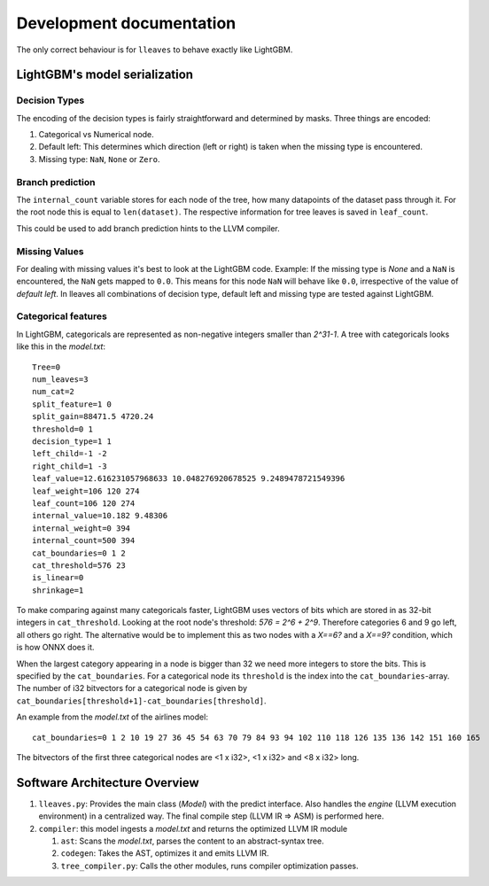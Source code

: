 Development documentation
==============================

The only correct behaviour is for ``lleaves`` to behave exactly like LightGBM.

LightGBM's model serialization
------------------------------

Decision Types
*********************

The encoding of the decision types is fairly straightforward and determined by masks.
Three things are encoded:

1. Categorical vs Numerical node.
2. Default left: This determines which direction (left or right) is taken when the missing type is encountered.
3. Missing type: ``NaN``, ``None`` or ``Zero``.

Branch prediction
*****************
The ``internal_count`` variable stores for each node of the tree, how many datapoints of the dataset pass through it.
For the root node this is equal to ``len(dataset)``.
The respective information for tree leaves is saved in ``leaf_count``.

This could be used to add branch prediction hints to the LLVM compiler.

Missing Values
***************

For dealing with missing values it's best to look at the LightGBM code.
Example: If the missing type is *None* and a ``NaN`` is encountered, the ``NaN`` gets mapped to ``0.0``.
This means for this node ``NaN`` will behave like ``0.0``, irrespective of the value of *default left*.
In lleaves all combinations of decision type, default left and missing type are tested against LightGBM.

Categorical features
*********************

In LightGBM, categoricals are represented as non-negative integers smaller than `2^31-1`.
A tree with categoricals looks like this in the *model.txt*::

    Tree=0
    num_leaves=3
    num_cat=2
    split_feature=1 0
    split_gain=88471.5 4720.24
    threshold=0 1
    decision_type=1 1
    left_child=-1 -2
    right_child=1 -3
    leaf_value=12.616231057968633 10.048276920678525 9.2489478721549396
    leaf_weight=106 120 274
    leaf_count=106 120 274
    internal_value=10.182 9.48306
    internal_weight=0 394
    internal_count=500 394
    cat_boundaries=0 1 2
    cat_threshold=576 23
    is_linear=0
    shrinkage=1

.. image:: assets/pure_categorical.png

To make comparing against many categoricals faster, LightGBM uses vectors of bits which are stored in as
32-bit integers in ``cat_threshold``.
Looking at the root node's threshold: `576 = 2^6 + 2^9`.
Therefore categories 6 and 9 go left, all others go right.
The alternative would be to implement this as two nodes with a `X==6?` and a `X==9?` condition, which is how ONNX does it.

When the largest category appearing in a node is bigger than 32 we need more integers to store the bits.
This is specified by the ``cat_boundaries``.
For a categorical node its ``threshold`` is the index into the ``cat_boundaries``-array.
The number of i32 bitvectors for a categorical node is given by ``cat_boundaries[threshold+1]-cat_boundaries[threshold]``.

An example from the *model.txt* of the airlines model::

    cat_boundaries=0 1 2 10 19 27 36 45 54 63 70 79 84 93 94 102 110 118 126 135 136 142 151 160 165

The bitvectors of the first three categorical nodes are <1 x i32>, <1 x i32> and <8 x i32> long.

Software Architecture Overview
------------------------------

1. ``lleaves.py``: Provides the main class (`Model`) with the predict interface. Also handles
   the `engine` (LLVM execution environment) in a centralized way. The final compile step (LLVM IR
   ⇒ ASM) is performed here.
2. ``compiler``: this model ingests a `model.txt` and returns the optimized LLVM IR module

   1. ``ast``: Scans the `model.txt`, parses the content to an abstract-syntax tree.
   2. ``codegen``: Takes the AST, optimizes it and emits LLVM IR.
   3. ``tree_compiler.py``: Calls the other modules, runs compiler optimization passes.
